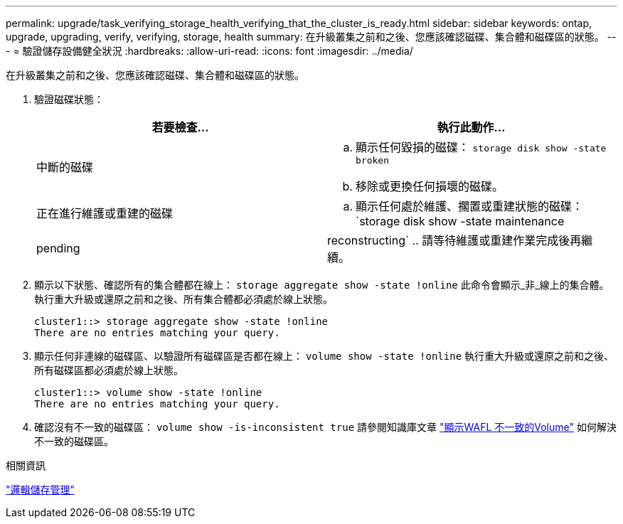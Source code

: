 ---
permalink: upgrade/task_verifying_storage_health_verifying_that_the_cluster_is_ready.html 
sidebar: sidebar 
keywords: ontap, upgrade, upgrading, verify, verifying, storage, health 
summary: 在升級叢集之前和之後、您應該確認磁碟、集合體和磁碟區的狀態。 
---
= 驗證儲存設備健全狀況
:hardbreaks:
:allow-uri-read: 
:icons: font
:imagesdir: ../media/


[role="lead"]
在升級叢集之前和之後、您應該確認磁碟、集合體和磁碟區的狀態。

. 驗證磁碟狀態：
+
[cols="2*"]
|===
| 若要檢查... | 執行此動作... 


 a| 
中斷的磁碟
 a| 
.. 顯示任何毀損的磁碟：
`storage disk show -state broken`
.. 移除或更換任何損壞的磁碟。




 a| 
正在進行維護或重建的磁碟
 a| 
.. 顯示任何處於維護、擱置或重建狀態的磁碟：
`storage disk show -state maintenance|pending|reconstructing`
.. 請等待維護或重建作業完成後再繼續。


|===
. 顯示以下狀態、確認所有的集合體都在線上：
`storage aggregate show -state !online`
此命令會顯示_非_線上的集合體。執行重大升級或還原之前和之後、所有集合體都必須處於線上狀態。
+
[listing]
----
cluster1::> storage aggregate show -state !online
There are no entries matching your query.
----
. 顯示任何非連線的磁碟區、以驗證所有磁碟區是否都在線上：
`volume show -state !online`
執行重大升級或還原之前和之後、所有磁碟區都必須處於線上狀態。
+
[listing]
----
cluster1::> volume show -state !online
There are no entries matching your query.
----
. 確認沒有不一致的磁碟區：
`volume show -is-inconsistent true`
請參閱知識庫文章 link:https://kb.netapp.com/Advice_and_Troubleshooting/Data_Storage_Software/ONTAP_OS/Volume_Showing_WAFL_Inconsistent["顯示WAFL 不一致的Volume"] 如何解決不一致的磁碟區。


.相關資訊
link:../volumes/index.html["邏輯儲存管理"]
